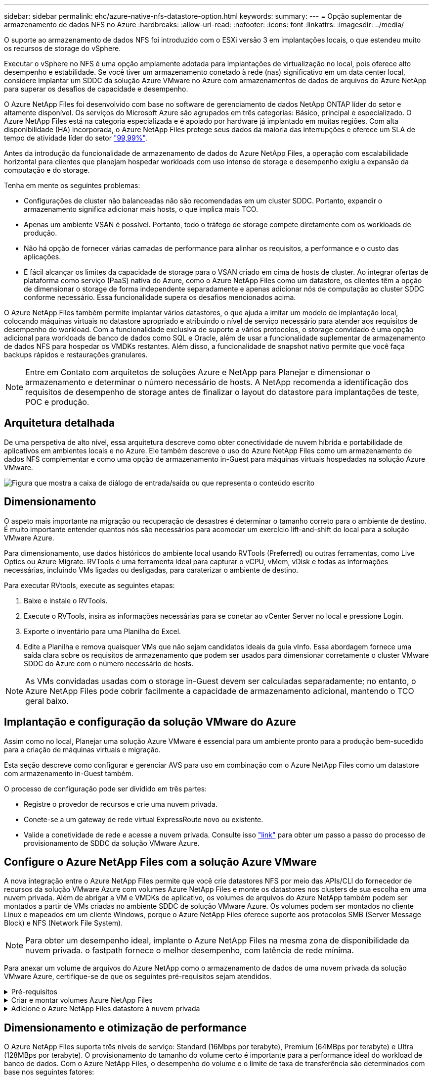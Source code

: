 ---
sidebar: sidebar 
permalink: ehc/azure-native-nfs-datastore-option.html 
keywords:  
summary:  
---
= Opção suplementar de armazenamento de dados NFS no Azure
:hardbreaks:
:allow-uri-read: 
:nofooter: 
:icons: font
:linkattrs: 
:imagesdir: ../media/


[role="lead"]
O suporte ao armazenamento de dados NFS foi introduzido com o ESXi versão 3 em implantações locais, o que estendeu muito os recursos de storage do vSphere.

Executar o vSphere no NFS é uma opção amplamente adotada para implantações de virtualização no local, pois oferece alto desempenho e estabilidade. Se você tiver um armazenamento conetado à rede (nas) significativo em um data center local, considere implantar um SDDC da solução Azure VMware no Azure com armazenamentos de dados de arquivos do Azure NetApp para superar os desafios de capacidade e desempenho.

O Azure NetApp Files foi desenvolvido com base no software de gerenciamento de dados NetApp ONTAP líder do setor e altamente disponível. Os serviços do Microsoft Azure são agrupados em três categorias: Básico, principal e especializado. O Azure NetApp Files está na categoria especializada e é apoiado por hardware já implantado em muitas regiões. Com alta disponibilidade (HA) incorporada, o Azure NetApp Files protege seus dados da maioria das interrupções e oferece um SLA de tempo de atividade líder do setor https://azure.microsoft.com/support/legal/sla/netapp/v1_1/["99,99%"^].

Antes da introdução da funcionalidade de armazenamento de dados do Azure NetApp Files, a operação com escalabilidade horizontal para clientes que planejam hospedar workloads com uso intenso de storage e desempenho exigiu a expansão da computação e do storage.

Tenha em mente os seguintes problemas:

* Configurações de cluster não balanceadas não são recomendadas em um cluster SDDC. Portanto, expandir o armazenamento significa adicionar mais hosts, o que implica mais TCO.
* Apenas um ambiente VSAN é possível. Portanto, todo o tráfego de storage compete diretamente com os workloads de produção.
* Não há opção de fornecer várias camadas de performance para alinhar os requisitos, a performance e o custo das aplicações.
* É fácil alcançar os limites da capacidade de storage para o VSAN criado em cima de hosts de cluster. Ao integrar ofertas de plataforma como serviço (PaaS) nativa do Azure, como o Azure NetApp Files como um datastore, os clientes têm a opção de dimensionar o storage de forma independente separadamente e apenas adicionar nós de computação ao cluster SDDC conforme necessário. Essa funcionalidade supera os desafios mencionados acima.


O Azure NetApp Files também permite implantar vários datastores, o que ajuda a imitar um modelo de implantação local, colocando máquinas virtuais no datastore apropriado e atribuindo o nível de serviço necessário para atender aos requisitos de desempenho do workload. Com a funcionalidade exclusiva de suporte a vários protocolos, o storage convidado é uma opção adicional para workloads de banco de dados como SQL e Oracle, além de usar a funcionalidade suplementar de armazenamento de dados NFS para hospedar os VMDKs restantes. Além disso, a funcionalidade de snapshot nativo permite que você faça backups rápidos e restaurações granulares.


NOTE: Entre em Contato com arquitetos de soluções Azure e NetApp para Planejar e dimensionar o armazenamento e determinar o número necessário de hosts. A NetApp recomenda a identificação dos requisitos de desempenho de storage antes de finalizar o layout do datastore para implantações de teste, POC e produção.



== Arquitetura detalhada

De uma perspetiva de alto nível, essa arquitetura descreve como obter conectividade de nuvem híbrida e portabilidade de aplicativos em ambientes locais e no Azure. Ele também descreve o uso do Azure NetApp Files como um armazenamento de dados NFS complementar e como uma opção de armazenamento in-Guest para máquinas virtuais hospedadas na solução Azure VMware.

image:vmware-dr-image1.png["Figura que mostra a caixa de diálogo de entrada/saída ou que representa o conteúdo escrito"]



== Dimensionamento

O aspeto mais importante na migração ou recuperação de desastres é determinar o tamanho correto para o ambiente de destino. É muito importante entender quantos nós são necessários para acomodar um exercício lift-and-shift do local para a solução VMware Azure.

Para dimensionamento, use dados históricos do ambiente local usando RVTools (Preferred) ou outras ferramentas, como Live Optics ou Azure Migrate. RVTools é uma ferramenta ideal para capturar o vCPU, vMem, vDisk e todas as informações necessárias, incluindo VMs ligadas ou desligadas, para caraterizar o ambiente de destino.

Para executar RVtools, execute as seguintes etapas:

. Baixe e instale o RVTools.
. Execute o RVTools, insira as informações necessárias para se conetar ao vCenter Server no local e pressione Login.
. Exporte o inventário para uma Planilha do Excel.
. Edite a Planilha e remova quaisquer VMs que não sejam candidatos ideais da guia vInfo. Essa abordagem fornece uma saída clara sobre os requisitos de armazenamento que podem ser usados para dimensionar corretamente o cluster VMware SDDC do Azure com o número necessário de hosts.



NOTE: As VMs convidadas usadas com o storage in-Guest devem ser calculadas separadamente; no entanto, o Azure NetApp Files pode cobrir facilmente a capacidade de armazenamento adicional, mantendo o TCO geral baixo.



== Implantação e configuração da solução VMware do Azure

Assim como no local, Planejar uma solução Azure VMware é essencial para um ambiente pronto para a produção bem-sucedido para a criação de máquinas virtuais e migração.

Esta seção descreve como configurar e gerenciar AVS para uso em combinação com o Azure NetApp Files como um datastore com armazenamento in-Guest também.

O processo de configuração pode ser dividido em três partes:

* Registre o provedor de recursos e crie uma nuvem privada.
* Conete-se a um gateway de rede virtual ExpressRoute novo ou existente.
* Valide a conetividade de rede e acesse a nuvem privada. Consulte isso link:azure-avs.html["link"^] para obter um passo a passo do processo de provisionamento de SDDC da solução VMware Azure.




== Configure o Azure NetApp Files com a solução Azure VMware

A nova integração entre o Azure NetApp Files permite que você crie datastores NFS por meio das APIs/CLI do fornecedor de recursos da solução VMware Azure com volumes Azure NetApp Files e monte os datastores nos clusters de sua escolha em uma nuvem privada. Além de abrigar a VM e VMDKs de aplicativo, os volumes de arquivos do Azure NetApp também podem ser montados a partir de VMs criadas no ambiente SDDC de solução VMware Azure. Os volumes podem ser montados no cliente Linux e mapeados em um cliente Windows, porque o Azure NetApp Files oferece suporte aos protocolos SMB (Server Message Block) e NFS (Network File System).


NOTE: Para obter um desempenho ideal, implante o Azure NetApp Files na mesma zona de disponibilidade da nuvem privada. o fastpath fornece o melhor desempenho, com latência de rede mínima.

Para anexar um volume de arquivos do Azure NetApp como o armazenamento de dados de uma nuvem privada da solução VMware Azure, certifique-se de que os seguintes pré-requisitos sejam atendidos.

.Pré-requisitos
[%collapsible]
====
. Use o login az e valide que a assinatura está registrada no recurso CloudSanExperience no namespace Microsoft.AVS.


....
az login –tenant xcvxcvxc- vxcv- xcvx- cvxc- vxcvxcvxcv
az feature show --name "CloudSanExperience" --namespace "Microsoft.AVS"
....
. Se não estiver registado, registe-o.


....
az feature register --name "CloudSanExperience" --namespace "Microsoft.AVS"
....

NOTE: A inscrição pode levar aproximadamente 15 minutos para ser concluída.

. Para verificar o status do Registro, execute o seguinte comando.


....
az feature show --name "CloudSanExperience" --namespace "Microsoft.AVS" --query properties.state
....
. Se o registo estiver preso num estado intermédio durante mais de 15 minutos, anule o registo e, em seguida, volte a registar o sinalizador.


....
az feature unregister --name "CloudSanExperience" --namespace "Microsoft.AVS"
az feature register --name "CloudSanExperience" --namespace "Microsoft.AVS"
....
. Verifique se a assinatura está registrada no recurso AnfDatastoreExperience no namespace Microsoft.AVS.


....
az feature show --name "AnfDatastoreExperience" --namespace "Microsoft.AVS" --query properties.state
....
. Verifique se a extensão vmware está instalada.


....
az extension show --name vmware
....
. Se a extensão já estiver instalada, verifique se a versão é 3,0.0. Se uma versão mais antiga estiver instalada, atualize a extensão.


....
az extension update --name vmware
....
. Se a extensão ainda não estiver instalada, instale-a.


....
az extension add --name vmware
....
====
.Criar e montar volumes Azure NetApp Files
[%collapsible]
====
. Faça login no Portal do Azure e acesse o Azure NetApp Files. Verifique o acesso ao serviço Azure NetApp Files e Registre o provedor de recursos do Azure NetApp Files usando o `az provider register` `--namespace Microsoft.NetApp –wait` comando. Após o Registro, crie uma conta do NetApp. Consulte esta https://docs.microsoft.com/en-us/azure/azure-netapp-files/azure-netapp-files-create-netapp-account["link"^] secção para obter os passos detalhados.


image:vmware-dr-image2.png["Figura que mostra a caixa de diálogo de entrada/saída ou que representa o conteúdo escrito"]

. Depois que uma conta do NetApp for criada, configure pools de capacidade com o nível de serviço e o tamanho necessários. Para obter informações detalhadas, consulte este https://docs.microsoft.com/en-us/azure/azure-netapp-files/azure-netapp-files-set-up-capacity-pool["link"^].


image:vmware-dr-image3.png["Figura que mostra a caixa de diálogo de entrada/saída ou que representa o conteúdo escrito"]

|===
| Pontos a recordar 


 a| 
* O NFSv3 é compatível com datastores no Azure NetApp Files.
* Use o nível Premium ou padrão para cargas de trabalho vinculadas à capacidade e o nível Ultra para cargas de trabalho vinculadas ao desempenho, quando necessário, complementando o armazenamento VSAN padrão.


|===
. Configure uma sub-rede delegada para o Azure NetApp Files e especifique essa sub-rede ao criar volumes. Para obter as etapas detalhadas para criar uma sub-rede delegada, consulte este https://docs.microsoft.com/en-us/azure/azure-netapp-files/azure-netapp-files-delegate-subnet["link"^].
. Adicione um volume NFS ao armazenamento de dados usando o blade volumes no blade de pools de capacidade.


image:vmware-dr-image4.png["Figura que mostra a caixa de diálogo de entrada/saída ou que representa o conteúdo escrito"]

Para saber mais sobre o desempenho do volume Azure NetApp Files por tamanho ou cota, link:https://docs.microsoft.com/en-us/azure/azure-netapp-files/azure-netapp-files-performance-considerations["Considerações de desempenho para Azure NetApp Files"^]consulte .

====
.Adicione o Azure NetApp Files datastore à nuvem privada
[%collapsible]
====

NOTE: O volume do Azure NetApp Files pode ser anexado à sua nuvem privada usando o Portal do Azure. Siga esta link:https://learn.microsoft.com/en-us/azure/azure-vmware/attach-azure-netapp-files-to-azure-vmware-solution-hosts?tabs=azure-portal["Link da Microsoft"] abordagem passo a passo para usar o portal do Azure para montar um datastore Azure NetApp Files.

Para adicionar um datastore Azure NetApp Files a uma nuvem privada, execute as seguintes etapas:

. Depois que os recursos necessários forem registrados, anexe um datastore NFS ao cluster de nuvem privada do Azure VMware Solution executando o comando apropriado.
. Crie um armazenamento de dados usando um volume existente de ANF no cluster de nuvem privada Azure VMware Solution.


....
C:\Users\niyaz>az vmware datastore netapp-volume create --name ANFRecoDSU002 --resource-group anfavsval2 --cluster Cluster-1 --private-cloud ANFDataClus --volume-id /subscriptions/0efa2dfb-917c-4497-b56a-b3f4eadb8111/resourceGroups/anfavsval2/providers/Microsoft.NetApp/netAppAccounts/anfdatastoreacct/capacityPools/anfrecodsu/volumes/anfrecodsU002
{
  "diskPoolVolume": null,
  "id": "/subscriptions/0efa2dfb-917c-4497-b56a-b3f4eadb8111/resourceGroups/anfavsval2/providers/Microsoft.AVS/privateClouds/ANFDataClus/clusters/Cluster-1/datastores/ANFRecoDSU002",
  "name": "ANFRecoDSU002",
  "netAppVolume": {
    "id": "/subscriptions/0efa2dfb-917c-4497-b56a-b3f4eadb8111/resourceGroups/anfavsval2/providers/Microsoft.NetApp/netAppAccounts/anfdatastoreacct/capacityPools/anfrecodsu/volumes/anfrecodsU002",
    "resourceGroup": "anfavsval2"
  },
  "provisioningState": "Succeeded",
  "resourceGroup": "anfavsval2",
  "type": "Microsoft.AVS/privateClouds/clusters/datastores"
}

. List all the datastores in a private cloud cluster.

....
  Pacote de armazenamento de dados NetApp: --cluster Cluster---private-cloud ANFDataClus [[diskPoolvolume": Null, "AVid": "/Subscription/0efa2dfb-917c-anfavsval2-b56a-b3f4eadb8118/anfavsval2", "anfavsval2"/1", "917c"/ANFRecoDS001" "Microsoft/b56a", "Microsoft/1", "Microsoft/Microsoft/Microsoft/Microsoft/Microsoft/Microsoft/Microsoft/Microsoft/Enterprise", "Microsoft/Enterprise",", "Microsoft/4497", ANFRecoDS001", "Microsoft/Microsoft/anfavsval2", "Microsoft/Enterprise",", "Enterprise", "Enterprise",",", "Enterprise", "Enterprise"/4497", "Enterprise"/ANFRecoDS001", "Enterprise", "Enterprise/anfavsval2", "Enterprise", "Enterprise" 917c 4497 b56a anfavsval2 1 ANFRecoDSU002 ANFRecoDSU002 917c 4497 b56a anfavsval2 NetApp anfrecodsU002 anfavsval2 anfavsval2:

. Depois que a conetividade necessária estiver em vigor, os volumes são montados como um datastore.


image:vmware-dr-image5.png["Figura que mostra a caixa de diálogo de entrada/saída ou que representa o conteúdo escrito"]

====


== Dimensionamento e otimização de performance

O Azure NetApp Files suporta três níveis de serviço: Standard (16Mbps por terabyte), Premium (64MBps por terabyte) e Ultra (128MBps por terabyte). O provisionamento do tamanho do volume certo é importante para a performance ideal do workload de banco de dados. Com o Azure NetApp Files, o desempenho do volume e o limite de taxa de transferência são determinados com base nos seguintes fatores:

* O nível de serviço do pool de capacidade ao qual o volume pertence
* A cota atribuída ao volume
* O tipo de qualidade de serviço (QoS) (automático ou manual) do pool de capacidade


image:vmware-dr-image6.png["Figura que mostra a caixa de diálogo de entrada/saída ou que representa o conteúdo escrito"]

Para obter mais informações, https://docs.microsoft.com/en-us/azure/azure-netapp-files/azure-netapp-files-service-levels["Níveis de serviço do Azure NetApp Files"^]consulte .

Consulte esta link:https://learn.microsoft.com/en-us/azure/azure-netapp-files/performance-benchmarks-azure-vmware-solution["Link da Microsoft"] secção para obter referências de desempenho detalhadas que podem ser utilizadas durante um exercício de dimensionamento.

|===
| Pontos a recordar 


 a| 
* Use o nível Premium ou Standard para volumes de datastore para obter a capacidade e o desempenho ideais. Se o desempenho for necessário, o nível Ultra pode ser usado.
* Para requisitos de montagem de convidados, use a camada Premium ou Ultra e para requisitos de compartilhamento de arquivos para VMs convidadas, use volumes de nível Standard ou Premium.


|===


== Considerações de desempenho

É importante entender que, com o NFS versão 3, há apenas um pipe ativo para a conexão entre o host ESXi e um único destino de armazenamento. Isso significa que, embora possa haver conexões alternativas disponíveis para failover, a largura de banda de um único datastore e o armazenamento subjacente estão limitados ao que uma única conexão pode fornecer.

Para aproveitar mais largura de banda disponível com os volumes do Azure NetApp Files, um host ESXi deve ter várias conexões com os destinos de armazenamento. Para resolver esse problema, você pode configurar vários datastores, com cada datastore usando conexões separadas entre o host ESXi e o armazenamento.

Para obter maior largura de banda, como prática recomendada, crie vários armazenamentos de dados usando vários volumes do ANF, crie VMDKs e faça o stripe dos volumes lógicos nas VMDKs.

Consulte esta link:https://learn.microsoft.com/en-us/azure/azure-netapp-files/performance-benchmarks-azure-vmware-solution["Link da Microsoft"] secção para obter referências de desempenho detalhadas que podem ser utilizadas durante um exercício de dimensionamento.

|===
| Pontos a recordar 


 a| 
* A solução Azure VMware permite oito datastores NFS por padrão. Isto pode ser aumentado através de uma solicitação de suporte.
* Aproveite o ER fastpath juntamente com o Ultra SKU para maior largura de banda e menor latência. Mais informações
* Com os recursos de rede "básicos" no Azure NetApp Files, a conetividade da solução VMware Azure é vinculada pela largura de banda do circuito ExpressRoute e do Gateway ExpressRoute.
* Para volumes Azure NetApp Files com recursos de rede "padrão", o caminho rápido ExpressRoute é suportado. Quando ativado, o FastPath envia o tráfego de rede diretamente para volumes Azure NetApp Files, ignorando o gateway fornecendo maior largura de banda e menor latência.


|===


== Aumentando o tamanho do armazenamento de dados

A reformulação do volume e as alterações dinâmicas do nível de serviço são completamente transparentes para o SDDC. No Azure NetApp Files, esses recursos fornecem otimizações contínuas de performance, capacidade e custo. Aumente o tamanho dos armazenamentos de dados NFS redimensionando o volume do Portal do Azure ou usando a CLI. Depois de terminar, acesse o vCenter, vá para a guia datastore, clique com o botão direito do Mouse no datastore apropriado e selecione Atualizar informações de capacidade. Essa abordagem pode ser usada para aumentar a capacidade do datastore e aumentar o desempenho do datastore de forma dinâmica, sem tempo de inatividade. Este processo também é completamente transparente para as aplicações.

|===
| Pontos a lembrar 


 a| 
* A reformulação do volume e a funcionalidade dinâmica de nível de serviço permitem otimizar os custos ao dimensionar cargas de trabalho em estado estacionário e, assim, evitar o provisionamento excessivo.
* O VAAI não está ativado.


|===


== Workloads

.Migração
[%collapsible]
====
Um dos casos de uso mais comuns é a migração. Use VMware HCX ou vMotion para mover VMs locais. Como alternativa, você pode usar o Rivermeadow para migrar VMs para datastores Azure NetApp Files.

====
.Proteção de dados
[%collapsible]
====
Fazer backup de VMs e recuperá-las rapidamente estão entre os grandes pontos fortes dos datastores do ANF. Use cópias Snapshot para fazer cópias rápidas da sua VM ou armazenamento de dados sem afetar a performance e enviá-las para o storage Azure para proteção de dados de longo prazo ou para uma região secundária usando replicação entre regiões para fins de recuperação de desastres. Essa abordagem minimiza o espaço de armazenamento e a largura de banda da rede, armazenando apenas informações alteradas.

Use as cópias Snapshot do Azure NetApp Files para proteção geral e use ferramentas de aplicação para proteger dados transacionais, como o SQL Server ou o Oracle, que residem nas VMs convidadas. Essas cópias Snapshot são diferentes dos snapshots VMware (consistência) e são adequadas para proteção de longo prazo.


NOTE: Com os datastores do ANF, a opção Restaurar para novo volume pode ser usada para clonar todo um volume de datastore, e o volume restaurado pode ser montado como outro datastore para hosts no AVS SDDC. Depois que um datastore é montado, as VMs dentro dele podem ser registradas, reconfiguradas e personalizadas como se fossem VMs clonadas individualmente.

.Backup e recuperação do BlueXP  para máquinas virtuais
[%collapsible]
=====
O backup e a recuperação do BlueXP  para máquinas virtuais fornecem uma GUI do cliente da web vSphere no vCenter para proteger as máquinas virtuais e os datastores Azure NetApp Files da solução Azure por meio de políticas de backup. Essas políticas podem definir agendamento, retenção e outros recursos. O backup e a recuperação do BlueXP  para a funcionalidade de máquina virtual podem ser implantados usando o comando Executar.

As políticas de configuração e proteção podem ser instaladas executando as seguintes etapas:

. Instale o backup e a recuperação do BlueXP  para a máquina virtual na nuvem privada da solução VMware Azure usando o comando Executar.
. Adicione credenciais de assinatura na nuvem (valor de cliente e segredo) e adicione uma conta de assinatura na nuvem (conta NetApp e grupo de recursos associados) que contenha os recursos que você gostaria de proteger.
. Crie uma ou mais políticas de backup que gerenciem as configurações de retenção, frequência e outras para backups de grupos de recursos.
. Crie um contentor para adicionar um ou mais recursos que precisam ser protegidos com políticas de backup.
. Em caso de falha, restaure toda a VM ou VMDKs individuais específicos para o mesmo local.



NOTE: Com a tecnologia Azure NetApp Files Snapshot, backups e restaurações são muito rápidos.

image:vmware-dr-image7.png["Figura que mostra a caixa de diálogo de entrada/saída ou que representa o conteúdo escrito"]

=====
.Recuperação de desastres com a solução Azure NetApp Files, JetStream DR e Azure VMware
[%collapsible]
=====
A recuperação de desastres na nuvem é uma maneira resiliente e econômica de proteger as cargas de trabalho contra interrupções no local e eventos de corrupção de dados (por exemplo, ransomware). Usando a estrutura VMware VAIO, as cargas de trabalho VMware locais podem ser replicadas para o armazenamento Azure Blob e recuperadas, permitindo uma perda mínima ou próxima de nenhuma perda de dados e rto quase nulo. O Jetstream DR pode ser usado para recuperar facilmente as cargas de trabalho replicadas no local para AVS e, especificamente, para Azure NetApp Files. Ele permite a recuperação de desastres econômica com o uso de recursos mínimos no local de recuperação de desastres e storage de nuvem econômico. O Jetstream DR automatiza a recuperação para datastores do ANF por meio do Azure Blob Storage. O Jetstream DR recupera VMs independentes ou grupos de VMs relacionadas à infraestrutura do local de recuperação de acordo com o mapeamento de rede e fornece recuperação pontual para proteção contra ransomware.

link:azure-native-dr-jetstream.html["Solução de DR com ANF, JetStream e AVS"].

=====
====